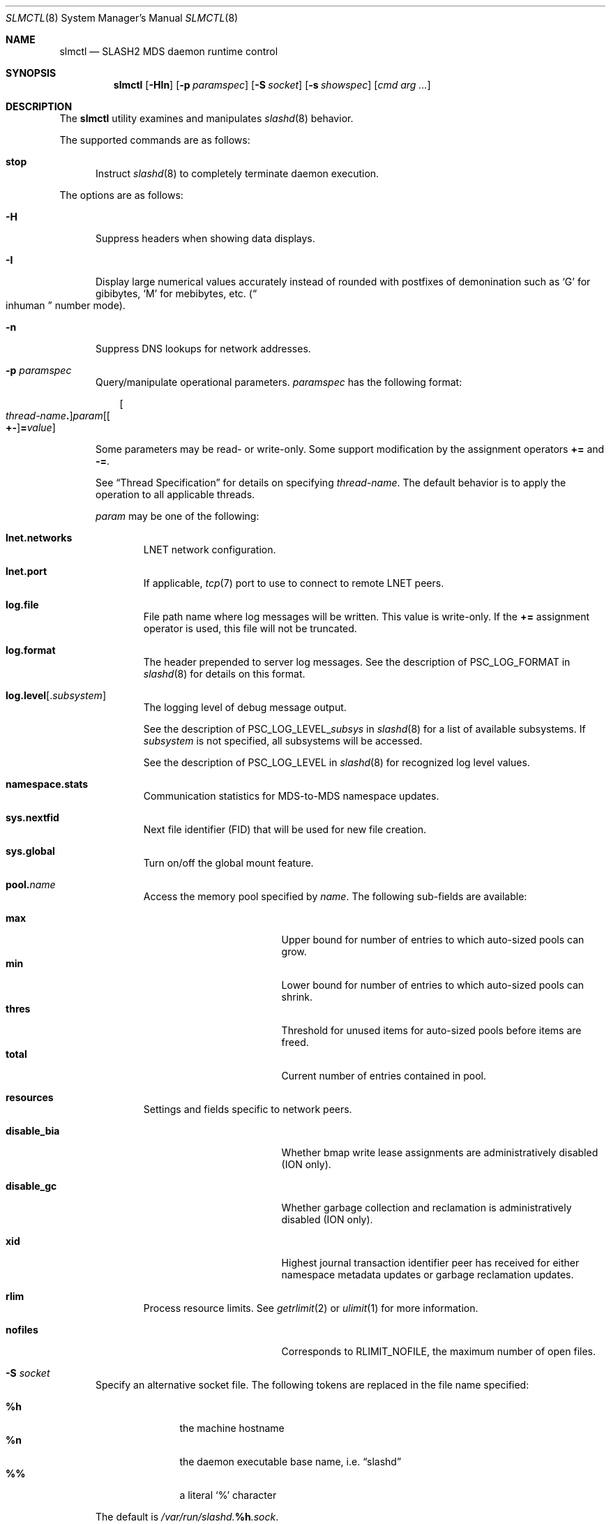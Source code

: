 .\" $Id$
.\" %PSCGPL_START_COPYRIGHT%
.\" -----------------------------------------------------------------------------
.\" Copyright (c) 2008-2013, Pittsburgh Supercomputing Center (PSC).
.\"
.\" This program is free software; you can redistribute it and/or modify
.\" it under the terms of the GNU General Public License as published by
.\" the Free Software Foundation; either version 2 of the License, or (at
.\" your option) any later version.
.\"
.\" This program is distributed WITHOUT ANY WARRANTY; without even the
.\" implied warranty of MERCHANTABILITY or FITNESS FOR A PARTICULAR
.\" PURPOSE.  See the GNU General Public License contained in the file
.\" `COPYING-GPL' at the top of this distribution or at
.\" https://www.gnu.org/licenses/gpl-2.0.html for more details.
.\"
.\" Pittsburgh Supercomputing Center	phone: 412.268.4960  fax: 412.268.5832
.\" 300 S. Craig Street			e-mail: remarks@psc.edu
.\" Pittsburgh, PA 15213			web: http://www.psc.edu/
.\" -----------------------------------------------------------------------------
.\" %PSC_END_COPYRIGHT%
.\" %PFL_MODULES ctl rpc %
.Dd November 26, 2014
.Dt SLMCTL 8
.ds volume PSC \- SLASH2 Administrator's Manual
.Os http://www.psc.edu/
.Sh NAME
.Nm slmctl
.Nd
.Tn SLASH2 MDS
daemon runtime control
.Sh SYNOPSIS
.Nm slmctl
.Op Fl HIn
.Op Fl p Ar paramspec
.Op Fl S Ar socket
.Op Fl s Ar showspec
.Op Ar cmd arg ...
.Sh DESCRIPTION
The
.Nm
utility examines and manipulates
.Xr slashd 8
behavior.
.Pp
.\" %PFL_INCLUDE $PFL_BASE/doc/pflctl/cmd.mdoc {
.\"	cmds => {
.\"		stop => <<'EOF'
.\"			Instruct
.\"			.Xr slashd 8
.\"			to completely terminate daemon execution.
.\"		EOF
.\"	}
The supported commands are as follows:
.Bl -tag -width 3n
.It Cm stop
Instruct
.Xr slashd 8
to completely terminate daemon execution.
.El
.\" }%
.Pp
The options are as follows:
.Bl -tag -width 3n
.\" %PFL_INCLUDE $PFL_BASE/doc/pflctl/H.mdoc {
.It Fl H
Suppress headers when showing data displays.
.\" }%
.\" %PFL_INCLUDE $PFL_BASE/doc/pflctl/I.mdoc {
.It Fl I
Display large numerical values accurately instead of rounded with
postfixes of demonination such as
.Sq G
for gibibytes,
.Sq M
for mebibytes, etc.\&
.Pq Do inhuman Dc number mode .
.\" }%
.\" %PFL_INCLUDE $PFL_BASE/doc/pflctl/n.mdoc {
.It Fl n
Suppress
.Tn DNS
lookups for network addresses.
.\" }%
.\" %PFL_INCLUDE $PFL_BASE/doc/pflctl/p.mdoc {
.\"	log_xr => "in\n.Xr slashd 8\n",
.\"	params => {
.\"		"namespace.stats" => "Communication statistics for\n.Tn MDS Ns -to- Ns Tn MDS\nnamespace updates.",
.\"		nextfid => "Next file identifier\n.Pq Tn FID\nthat will be used for new file creation.",
.\"		resources => <<EOF .
.\"			Settings and fields specific to network peers.
.\"			.Bl -tag -width 13n -offset 3n
.\"			EOF
.\"			build_list(
.\"				xid => <<EOF,
.\"					Highest journal transaction identifier peer has received
.\"					for either namespace metadata updates or garbage
.\"					reclamation updates.
.\"				EOF
.\"				disable_bia => <<EOF,
.\"					Whether bmap write lease assignments are administratively
.\"					disabled
.\"					.Pq ION only .
.\"					EOF
.\"				disable_gc => <<EOF,
.\"					Whether garbage collection and reclamation is administratively
.\"					disabled
.\"					.Pq ION only .
.\"					EOF
.\"			) . ".El",
.\"	}
.It Fl p Ar paramspec
Query/manipulate operational parameters.
.Ar paramspec
has the following format:
.Pp
.Bd -unfilled -offset 3n
.Sm off
.Oo Ar thread-name Ns Li .\& Oc Ar param
.Op Oo Li +- Oc Li = Ar value
.Sm on
.Ed
.Pp
Some parameters may be read- or write-only.
Some support modification by the assignment operators
.Li +=
and
.Li -= .
.Pp
See
.Sx Thread Specification
for details on specifying
.Ar thread-name .
The default behavior is to apply the operation to all applicable threads.
.Pp
.Ar param
may be one of the following:
.Bl -tag -width 1n -offset 3n
.It Cm lnet.networks
.Tn LNET
network configuration.
.It Cm lnet.port
If applicable,
.Xr tcp 7
port to use to connect to remote
.Tn LNET
peers.
.It Cm log.file
File path name where log messages will be written.
This value is write-only.
If the
.Li +=
assignment operator is used, this file will not be truncated.
.It Cm log.format
The header prepended to server log messages.
See the description of
.Ev PSC_LOG_FORMAT
in
.Xr slashd 8
for details on this format.
.It Cm log.level Ns Op . Ns Ar subsystem
The logging level of debug message output.
.Pp
See the description of
.Ev PSC_LOG_LEVEL_ Ns Ar subsys
in
.Xr slashd 8
for a list of available subsystems.
If
.Ar subsystem
is not specified, all subsystems will be accessed.
.Pp
See the description of
.Ev PSC_LOG_LEVEL
in
.Xr slashd 8
for recognized log level values.
.It Cm namespace.stats
Communication statistics for
.Tn MDS Ns -to- Ns Tn MDS
namespace updates.
.It Cm sys.nextfid
Next file identifier
.Pq Tn FID
that will be used for new file creation.
.It Cm sys.global
Turn on/off the global mount feature.
.It Cm pool. Ns Ar name
Access the memory pool specified by
.Ar name .
The following sub-fields are available:
.Pp
.Bl -tag -compact -offset 3n -width 13n
.It Cm max
Upper bound for number of entries to which auto-sized pools can grow.
.It Cm min
Lower bound for number of entries to which auto-sized pools can shrink.
.It Cm thres
Threshold for unused items for auto-sized pools before items are freed.
.It Cm total
Current number of entries contained in pool.
.El
.It Cm resources
Settings and fields specific to network peers.
.Bl -tag -width 13n -offset 3n
.It Cm disable_bia
Whether bmap write lease assignments are administratively
disabled
.Pq ION only .
.It Cm disable_gc
Whether garbage collection and reclamation is administratively
disabled
.Pq ION only .
.It Cm xid
Highest journal transaction identifier peer has received
for either namespace metadata updates or garbage
reclamation updates.
.El
.It Cm rlim
Process resource limits.
See
.Xr getrlimit 2
or
.Xr ulimit 1
for more information.
.Pp
.Bl -tag -compact -offset 3n -width 13n
.It Cm nofiles
Corresponds to
.Dv RLIMIT_NOFILE ,
the maximum number of open files.
.El
.El
.\" }%
.\" %PFL_INCLUDE $PFL_BASE/doc/pflctl/S.mdoc {
.\"	daemon	=> qq{slashd},
.\"	sock	=> "/var/run/slashd. Ns Ic %h Ns Pa .sock"
.It Fl S Ar socket
Specify an alternative socket file.
The following tokens are replaced in the file name specified:
.Pp
.Bl -tag -offset 3n -width Ds -compact
.It Cm %h
the machine hostname
.It Cm %n
the daemon executable base name, i.e.\&
.Dq slashd
.It Cm %%
a literal
.Sq %
character
.El
.Pp
The default is
.Pa /var/run/slashd. Ns Ic %h Ns Pa .sock .
.\" }%
.\" %PFL_INCLUDE $PFL_BASE/doc/pflctl/show.mdoc {
.\"	show => {
.\"		bmap		=> qq{In-memory bmaps},
.\"		bml		=> qq{Outstanding bmap leases.},
.\"		connections	=> qq{Status of\n.Tn SLASH2\npeers on network.},
.\"		fidcache	=> qq{.Tn FID\n.Pq file- Ns Tn ID\ncache members.},
.\"		odtables	=> qq{Disk-backed data files.},
.\"		replpairs	=> qq{Replica endpoint traffic.},
.\"		statfs		=> qq{.Tn I/O\nnode backing file system statistics.},
.\"	},
.\"	hashtables => {
.\"		fidc		=> qq{files\n.Po file\n.Tn ID\ncache\n.Pc},
.\"		resnid		=> qq{network resources\n.Pq network Tn ID},
.\"	},
.\"	iostats => {
.\"		qq{jrnlrd- Ns Ar fn ,} => "",
.\"		qq{jrnlwr- Ns Ar fn} =>
.\"		    qq{Data read/written to journal disk file\n.Ar fn .\n.Pp},
.\"	},
.\"	meters => {
.\"		qq{nsupd- Ns Ar peer}	=> qq{Namespace updates to\n.Tn MDS\npeers.},
.\"		qq{reclaim- Ns Ar peer}	=> qq{Garbage collection updates to\n.Tn IO\nsystems.},
.\"	},
.\"	journals => {
.\"		qq{op-journal}	=> qq{Pending operation journal},
.\"	},
.\"	listcaches => {
.\"		fcmhbusy	=> "Files with pending activity e.g.\\&\n.Tn I/O",
.\"		fcmhidle	=> "Clean\n.Pq reapable\nfiles",
.\"		inflightbml	=> "Active bmap lease mode updates",
.\"		pendingbml	=> "Pending bmap lease mode updates",
.\"		replstwkq	=> "Replication status work buffers",
.\"	},
.\"	pools => {
.\"		bmap		=> qq{Block map structures},
.\"	}
.It Fl s Ar showspec
Show values.
.Ar showspec
has the following format:
.Bd -unfilled -offset 3n
.Sm off
.Ar param
.Op : Ar subspec
.Sm on
.Ed
.Pp
.Ar param
may be specified as any non-ambiguous prefix abbreviation of the
following:
.Pp
.Bl -tag -width 1n -offset 3n
.It Cm bmap
In-memory bmaps
.It Cm bml
Outstanding bmap leases.
.It Cm connections
Status of
.Tn SLASH2
peers on network.
.It Cm fidcache
.Tn FID
.Pq file- Ns Tn ID
cache members.
.It Cm hashtables
Hash table statistics.
.Ar subspec
has the following format:
.Bd -unfilled -offset 3n
.Ar hash-table Ns Op , Ns Ar ...
.Ed
.Pp
.Ar hash-table
may be one of the following:
.Pp
.Bl -tag -compact -offset 3n -width 13n
.It Cm fidc
files
.Po file
.Tn ID
cache
.Pc
.It Cm resnid
network resources
.Pq network Tn ID
.El
.Pp
If
.Ar subspec
is left unspecified, all hash tables will be accessed.
.It Cm iostats
.Tn I/O
statistics.
.Ar subspec
has the following format:
.Pp
.Bd -unfilled -offset 3n
.Ar iostats Ns Op , Ns Ar ...
.Ed
.Pp
.Ar iostats
may be one of the following:
.Pp
.Bl -tag -compact -offset 3n -width 3n
.It Cm jrnlrd- Ns Ar fn ,
.It Cm jrnlwr- Ns Ar fn
Data read/written to journal disk file
.Ar fn .
.Pp
.It Cm lni-rcv- Ns Ar if ,
.It Cm lni-snd- Ns Ar if
Data sent/received per
.Tn LNET
networking interface.
.Pp
.It Cm lusklnd- Ns Ar mode Ns Cm -rcv ,
.It Cm lusklnd- Ns Ar mode Ns Cm -snd
Data sent/received over userland socket networking device.
.Ar mode
may be
.Cm pasv
.Pq passive
or
.Cm aggr
.Pq aggregate .
.Pp
.It Cm rpc- Ns Ar addr Ns Cm -rcv ,
.It Cm rpc- Ns Ar addr Ns Cm -snd
Data sent/received per
.Tn RPC
peer.
.Pp
.El
.Pp
If
.Ar subspec
is left unspecified, all
.Tn I/O
statistics will be accessed.
.It Cm journals
Journal statistics.
.Ar subspec
has the following format:
.Pp
.Bd -unfilled -offset 3n
.Ar journal Ns Op , Ns Ar ...
.Ed
.Pp
.Ar journal
may be one of the following:
.Pp
.Bl -tag -compact -offset 3n -width 13n
.It Cm op-journal
Pending operation journal
.El
.Pp
If
.Ar subspec
is left unspecified, all journals will be accessed.
.It Cm listcaches
List cache statistics.
.Ar subspec
has the following format:
.Pp
.Bd -unfilled -offset 3n
.Ar list Ns Op , Ns Ar ...
.Ed
.Pp
.Ar list
may be one of the following:
.Pp
.Bl -tag -compact -offset 3n -width 13n
.It Cm fcmhbusy
Files with pending activity e.g.\&
.Tn I/O
.It Cm fcmhidle
Clean
.Pq reapable
files
.It Cm inflightbml
Active bmap lease mode updates
.It Cm pendingbml
Pending bmap lease mode updates
.It Cm replstwkq
Replication status work buffers
.El
.Pp
If
.Ar subspec
is left unspecified, all list caches will be accessed.
.It Cm lni
Lustre network interfaces.
.It Cm loglevels
Thread logging levels.
.Ar subspec
has the following format:
.Bd -unfilled -offset 3n
.Ar thread Ns Op , Ns Ar ...
.Ed
.Pp
See
.Sx Thread Specification
for details on specifying
.Ar thread .
If
.Ar subspec
is left unspecified, all threads will be accessed.
.It Cm meters
Report on ongoing operations in progress meters.
.Ar subspec
has the following format:
.Bd -unfilled -offset 3n
.Ar meter Ns Op , Ns Ar ...
.Ed
.Pp
.Ar meter
may be one of the following:
.Pp
.Bl -tag -compact -offset 3n -width 13n
.It Cm nsupd- Ns Ar peer
Namespace updates to
.Tn MDS
peers.
.It Cm reclaim- Ns Ar peer
Garbage collection updates to
.Tn IO
systems.
.El
.Pp
If
.Ar subspec
is left unspecified, all ongoing operations will be reported.
.It Cm odtables
Disk-backed data files.
.It Cm pools
Memory pool statistics.
.Ar subspec
has the following format:
.Bd -unfilled -offset 3n
.Ar pool Ns Op , Ns Ar ...
.Ed
.Pp
.Ar pool
may be one of the following:
.Pp
.Bl -tag -compact -offset 3n -width 13n
.It Cm bmap
Block map structures
.El
.Pp
If
.Ar subspec
is left unspecified, all pools will be accessed.
.It Cm replpairs
Replica endpoint traffic.
.It Cm rpcsvcs
.Tn RPC
services.
.It Cm statfs
.Tn I/O
node backing file system statistics.
.It Cm threads
Daemon thread activity and statistics.
.Ar subspec
has the following format:
.Bd -unfilled -offset 3n
.Ar thread Ns Op , Ns Ar ...
.Ed
.Pp
See
.Sx Thread Specification
for details on specifying
.Ar thread .
If
.Ar subspec
is left unspecified, all threads will be accessed.
.El
.Pp
The special value
.Sq \&?
may also be specified to display a list of recognized values.
.\" }%
.El
.\" %PFL_INCLUDE $PFL_BASE/doc/pflctl/thr.mdoc {
.\"	thrs => {
.\"		"slmbchrqthr"			=> "Batch\n.Tn RPC\ntimeout monitor",
.\"		"slmbkdbthr"			=> "",
.\"		"slmbmaptimeothr"		=> "Bmap lease timeout monitor",
.\"		"slmconnthr"			=> "Peer resource connection monitor",
.\"		"slmctlacthr"			=> ".Nm\nconnection acceptor",
.\"		"slmctlthr"			=> ".Nm\nconnection processor",
.\"		"slmdbwkthr"			=> "",
.\"		"slmjcursorthr"			=> "Journal cursor updater thread",
.\"		"slmjnsthr"			=> "Peer\n.Pq Tn MDS\nnamespace updater",
.\"		"slmjreclaimthr"		=> "Peer\n.Pq Tn IOS\ngarbage collection notifier",
.\"		"slmjthr"			=> "Master journal thread",
.\"		"slmlnacthr- Ns Ar %s"		=> ".Tn LNET\nnetwork acceptor thread",
.\"		"slmnbrqthr"			=> "Non-blocking\n.Tn RPC\nreply handler",
.\"		"slmrcmthr"			=> "Client\n.Tn RPC\nrequest initiator thread",
.\"		"slmrmcthr Ns Ar %02d"		=> "Client\n.Tn RPC\nrequest service thread",
.\"		"slmrmithr Ns Ar %02d"		=> ".Tn I/O\nnode\n.Tn RPC\nrequest service thread",
.\"		"slmrmmthr Ns Ar %02d"		=> ".No Inter- Ns MDS RPC\nrequest service thread",
.\"		"slmtiosthr"			=> "Timed\n.Tn I/O\nstats updater thread",
.\"		"slmupschedthr"			=> "Peer update scheduler thread",
.\"		"slmusklndplthr Ns Ar %d"	=> ".Tn LNET\nuserland socket poll thread",
.\"		"slmwkthr Ns Ar %d"		=> "Generic worker",
.\"		"slmzfskstatmthr"		=> ".Tn ZFS\nstat mount thread",
.\"	}
.Ss Thread Specification
Options which take
.Ar thread-name
parameters may be specified by one or more of the following tokens,
separated by commas:
.Pp
.Bl -tag -compact -offset 3n -width 16n
.It Cm slmbchrqthr
Batch
.Tn RPC
timeout monitor
.It Cm slmbkdbthr
.It Cm slmbmaptimeothr
Bmap lease timeout monitor
.It Cm slmconnthr
Peer resource connection monitor
.It Cm slmctlacthr
.Nm
connection acceptor
.It Cm slmctlthr
.Nm
connection processor
.It Cm slmdbwkthr
.It Cm slmjcursorthr
Journal cursor updater thread
.It Cm slmjnsthr
Peer
.Pq Tn MDS
namespace updater
.It Cm slmjreclaimthr
Peer
.Pq Tn IOS
garbage collection notifier
.It Cm slmjthr
Master journal thread
.It Cm slmlnacthr- Ns Ar %s
.Tn LNET
network acceptor thread
.It Cm slmnbrqthr
Non-blocking
.Tn RPC
reply handler
.It Cm slmrcmthr
Client
.Tn RPC
request initiator thread
.It Cm slmrmcthr Ns Ar %02d
Client
.Tn RPC
request service thread
.It Cm slmrmithr Ns Ar %02d
.Tn I/O
node
.Tn RPC
request service thread
.It Cm slmrmmthr Ns Ar %02d
.No Inter- Ns MDS RPC
request service thread
.It Cm slmtiosthr
Timed
.Tn I/O
stats updater thread
.It Cm slmupschedthr
Peer update scheduler thread
.It Cm slmusklndplthr Ns Ar %d
.Tn LNET
userland socket poll thread
.It Cm slmwkthr Ns Ar %d
Generic worker
.It Cm slmzfskstatmthr
.Tn ZFS
stat mount thread
.It Cm everyone
All threads
.Pq default, where applicable
.El
.\" }%
.\" %PFL_INCLUDE $PFL_BASE/doc/env.mdoc {
.Sh ENVIRONMENT
.Bl -tag -width 3n
.It Ev CTL_SOCK_FILE
Override the default control socket file path.
.El
.\" }%
.Sh FILES
.Bl -tag -width Pa
.It Xo
.Pa /var/run/slashd. Ns Ic %h Ns Pa .sock
.Xc
default
.Xr slashd 8
control socket
.El
.Sh SEE ALSO
.Xr sladm 7 ,
.Xr slashd 8 ,
.Xr slictl 8
